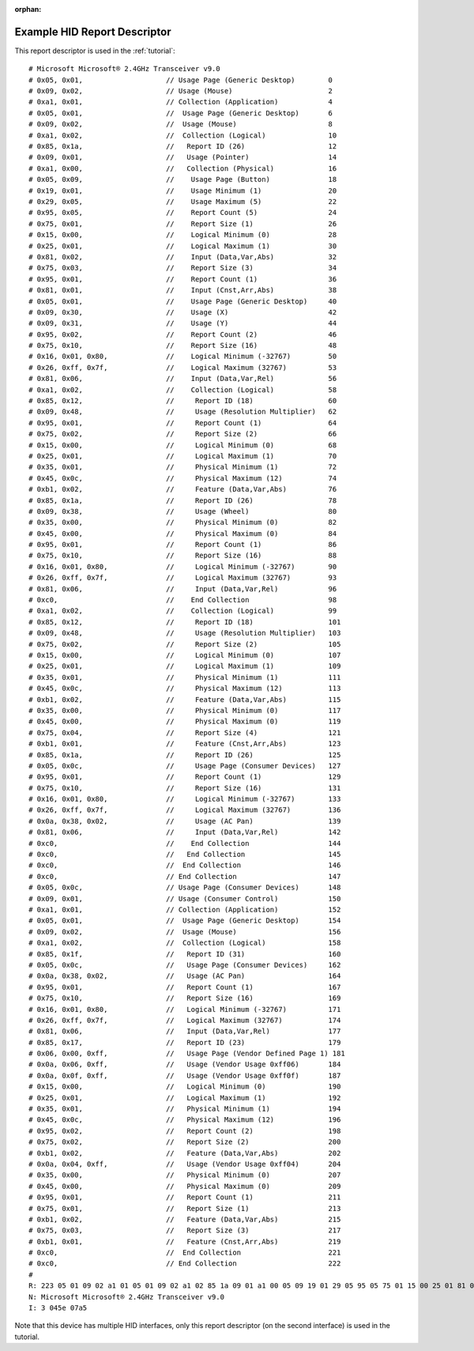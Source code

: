:orphan:

.. _example_report_descriptor:

Example HID Report Descriptor
=============================

This report descriptor is used in the :ref:`tutorial`::

   # Microsoft Microsoft® 2.4GHz Transceiver v9.0
   # 0x05, 0x01,                    // Usage Page (Generic Desktop)        0
   # 0x09, 0x02,                    // Usage (Mouse)                       2
   # 0xa1, 0x01,                    // Collection (Application)            4
   # 0x05, 0x01,                    //  Usage Page (Generic Desktop)       6
   # 0x09, 0x02,                    //  Usage (Mouse)                      8
   # 0xa1, 0x02,                    //  Collection (Logical)               10
   # 0x85, 0x1a,                    //   Report ID (26)                    12
   # 0x09, 0x01,                    //   Usage (Pointer)                   14
   # 0xa1, 0x00,                    //   Collection (Physical)             16
   # 0x05, 0x09,                    //    Usage Page (Button)              18
   # 0x19, 0x01,                    //    Usage Minimum (1)                20
   # 0x29, 0x05,                    //    Usage Maximum (5)                22
   # 0x95, 0x05,                    //    Report Count (5)                 24
   # 0x75, 0x01,                    //    Report Size (1)                  26
   # 0x15, 0x00,                    //    Logical Minimum (0)              28
   # 0x25, 0x01,                    //    Logical Maximum (1)              30
   # 0x81, 0x02,                    //    Input (Data,Var,Abs)             32
   # 0x75, 0x03,                    //    Report Size (3)                  34
   # 0x95, 0x01,                    //    Report Count (1)                 36
   # 0x81, 0x01,                    //    Input (Cnst,Arr,Abs)             38
   # 0x05, 0x01,                    //    Usage Page (Generic Desktop)     40
   # 0x09, 0x30,                    //    Usage (X)                        42
   # 0x09, 0x31,                    //    Usage (Y)                        44
   # 0x95, 0x02,                    //    Report Count (2)                 46
   # 0x75, 0x10,                    //    Report Size (16)                 48
   # 0x16, 0x01, 0x80,              //    Logical Minimum (-32767)         50
   # 0x26, 0xff, 0x7f,              //    Logical Maximum (32767)          53
   # 0x81, 0x06,                    //    Input (Data,Var,Rel)             56
   # 0xa1, 0x02,                    //    Collection (Logical)             58
   # 0x85, 0x12,                    //     Report ID (18)                  60
   # 0x09, 0x48,                    //     Usage (Resolution Multiplier)   62
   # 0x95, 0x01,                    //     Report Count (1)                64
   # 0x75, 0x02,                    //     Report Size (2)                 66
   # 0x15, 0x00,                    //     Logical Minimum (0)             68
   # 0x25, 0x01,                    //     Logical Maximum (1)             70
   # 0x35, 0x01,                    //     Physical Minimum (1)            72
   # 0x45, 0x0c,                    //     Physical Maximum (12)           74
   # 0xb1, 0x02,                    //     Feature (Data,Var,Abs)          76
   # 0x85, 0x1a,                    //     Report ID (26)                  78
   # 0x09, 0x38,                    //     Usage (Wheel)                   80
   # 0x35, 0x00,                    //     Physical Minimum (0)            82
   # 0x45, 0x00,                    //     Physical Maximum (0)            84
   # 0x95, 0x01,                    //     Report Count (1)                86
   # 0x75, 0x10,                    //     Report Size (16)                88
   # 0x16, 0x01, 0x80,              //     Logical Minimum (-32767)        90
   # 0x26, 0xff, 0x7f,              //     Logical Maximum (32767)         93
   # 0x81, 0x06,                    //     Input (Data,Var,Rel)            96
   # 0xc0,                          //    End Collection                   98
   # 0xa1, 0x02,                    //    Collection (Logical)             99
   # 0x85, 0x12,                    //     Report ID (18)                  101
   # 0x09, 0x48,                    //     Usage (Resolution Multiplier)   103
   # 0x75, 0x02,                    //     Report Size (2)                 105
   # 0x15, 0x00,                    //     Logical Minimum (0)             107
   # 0x25, 0x01,                    //     Logical Maximum (1)             109
   # 0x35, 0x01,                    //     Physical Minimum (1)            111
   # 0x45, 0x0c,                    //     Physical Maximum (12)           113
   # 0xb1, 0x02,                    //     Feature (Data,Var,Abs)          115
   # 0x35, 0x00,                    //     Physical Minimum (0)            117
   # 0x45, 0x00,                    //     Physical Maximum (0)            119
   # 0x75, 0x04,                    //     Report Size (4)                 121
   # 0xb1, 0x01,                    //     Feature (Cnst,Arr,Abs)          123
   # 0x85, 0x1a,                    //     Report ID (26)                  125
   # 0x05, 0x0c,                    //     Usage Page (Consumer Devices)   127
   # 0x95, 0x01,                    //     Report Count (1)                129
   # 0x75, 0x10,                    //     Report Size (16)                131
   # 0x16, 0x01, 0x80,              //     Logical Minimum (-32767)        133
   # 0x26, 0xff, 0x7f,              //     Logical Maximum (32767)         136
   # 0x0a, 0x38, 0x02,              //     Usage (AC Pan)                  139
   # 0x81, 0x06,                    //     Input (Data,Var,Rel)            142
   # 0xc0,                          //    End Collection                   144
   # 0xc0,                          //   End Collection                    145
   # 0xc0,                          //  End Collection                     146
   # 0xc0,                          // End Collection                      147
   # 0x05, 0x0c,                    // Usage Page (Consumer Devices)       148
   # 0x09, 0x01,                    // Usage (Consumer Control)            150
   # 0xa1, 0x01,                    // Collection (Application)            152
   # 0x05, 0x01,                    //  Usage Page (Generic Desktop)       154
   # 0x09, 0x02,                    //  Usage (Mouse)                      156
   # 0xa1, 0x02,                    //  Collection (Logical)               158
   # 0x85, 0x1f,                    //   Report ID (31)                    160
   # 0x05, 0x0c,                    //   Usage Page (Consumer Devices)     162
   # 0x0a, 0x38, 0x02,              //   Usage (AC Pan)                    164
   # 0x95, 0x01,                    //   Report Count (1)                  167
   # 0x75, 0x10,                    //   Report Size (16)                  169
   # 0x16, 0x01, 0x80,              //   Logical Minimum (-32767)          171
   # 0x26, 0xff, 0x7f,              //   Logical Maximum (32767)           174
   # 0x81, 0x06,                    //   Input (Data,Var,Rel)              177
   # 0x85, 0x17,                    //   Report ID (23)                    179
   # 0x06, 0x00, 0xff,              //   Usage Page (Vendor Defined Page 1) 181
   # 0x0a, 0x06, 0xff,              //   Usage (Vendor Usage 0xff06)       184
   # 0x0a, 0x0f, 0xff,              //   Usage (Vendor Usage 0xff0f)       187
   # 0x15, 0x00,                    //   Logical Minimum (0)               190
   # 0x25, 0x01,                    //   Logical Maximum (1)               192
   # 0x35, 0x01,                    //   Physical Minimum (1)              194
   # 0x45, 0x0c,                    //   Physical Maximum (12)             196
   # 0x95, 0x02,                    //   Report Count (2)                  198
   # 0x75, 0x02,                    //   Report Size (2)                   200
   # 0xb1, 0x02,                    //   Feature (Data,Var,Abs)            202
   # 0x0a, 0x04, 0xff,              //   Usage (Vendor Usage 0xff04)       204
   # 0x35, 0x00,                    //   Physical Minimum (0)              207
   # 0x45, 0x00,                    //   Physical Maximum (0)              209
   # 0x95, 0x01,                    //   Report Count (1)                  211
   # 0x75, 0x01,                    //   Report Size (1)                   213
   # 0xb1, 0x02,                    //   Feature (Data,Var,Abs)            215
   # 0x75, 0x03,                    //   Report Size (3)                   217
   # 0xb1, 0x01,                    //   Feature (Cnst,Arr,Abs)            219
   # 0xc0,                          //  End Collection                     221
   # 0xc0,                          // End Collection                      222
   #
   R: 223 05 01 09 02 a1 01 05 01 09 02 a1 02 85 1a 09 01 a1 00 05 09 19 01 29 05 95 05 75 01 15 00 25 01 81 02 75 03 95 01 81 01 05 01 09 30 09 31 95 02 75 10 16 01 80 26 ff 7f 81 06 a1 02 85 12 09 48 95 01 75 02 15 00 25 01 35 01 45 0c b1 02 85 1a 09 38 35 00 45 00 95 01 75 10 16 01 80 26 ff 7f 81 06 c0 a1 02 85 12 09 48 75 02 15 00 25 01 35 01 45 0c b1 02 35 00 45 00 75 04 b1 01 85 1a 05 0c 95 01 75 10 16 01 80 26 ff 7f 0a 38 02 81 06 c0 c0 c0 c0 05 0c 09 01 a1 01 05 01 09 02 a1 02 85 1f 05 0c 0a 38 02 95 01 75 10 16 01 80 26 ff 7f 81 06 85 17 06 00 ff 0a 06 ff 0a 0f ff 15 00 25 01 35 01 45 0c 95 02 75 02 b1 02 0a 04 ff 35 00 45 00 95 01 75 01 b1 02 75 03 b1 01 c0 c0
   N: Microsoft Microsoft® 2.4GHz Transceiver v9.0
   I: 3 045e 07a5

Note that this device has multiple HID interfaces, only this report descriptor
(on the second interface) is used in the tutorial.
